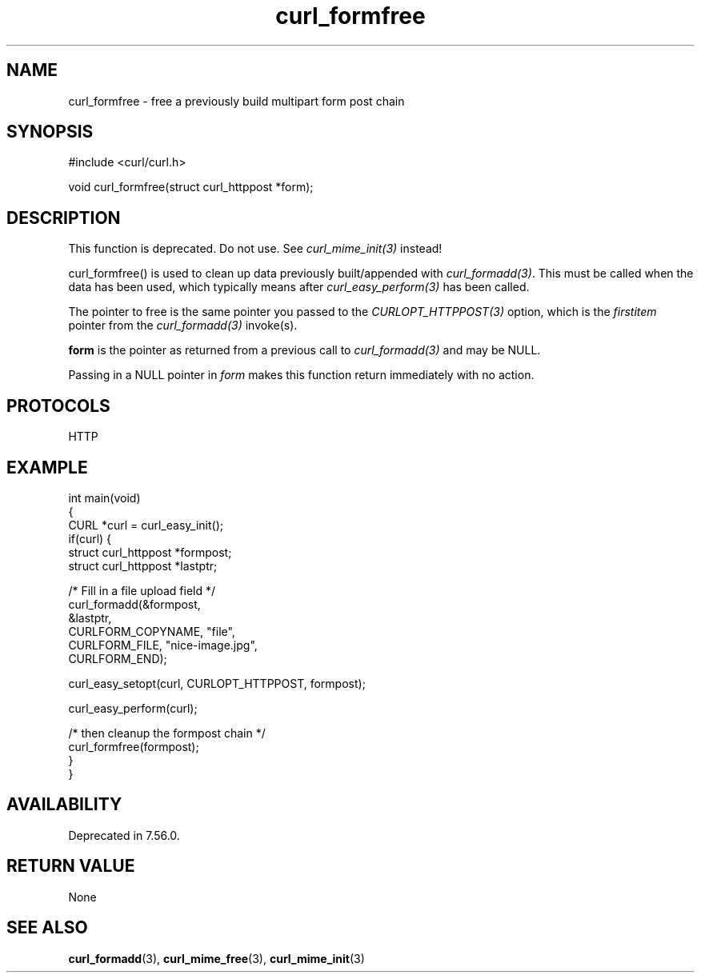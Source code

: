 .\" generated by cd2nroff 0.1 from curl_formfree.md
.TH curl_formfree 3 "2024-06-25" libcurl
.SH NAME
curl_formfree \- free a previously build multipart form post chain
.SH SYNOPSIS
.nf
#include <curl/curl.h>

void curl_formfree(struct curl_httppost *form);
.fi
.SH DESCRIPTION
This function is deprecated. Do not use. See \fIcurl_mime_init(3)\fP instead!

curl_formfree() is used to clean up data previously built/appended with
\fIcurl_formadd(3)\fP. This must be called when the data has been used, which
typically means after \fIcurl_easy_perform(3)\fP has been called.

The pointer to free is the same pointer you passed to the
\fICURLOPT_HTTPPOST(3)\fP option, which is the \fIfirstitem\fP pointer from
the \fIcurl_formadd(3)\fP invoke(s).

\fBform\fP is the pointer as returned from a previous call to
\fIcurl_formadd(3)\fP and may be NULL.

Passing in a NULL pointer in \fIform\fP makes this function return immediately
with no action.
.SH PROTOCOLS
HTTP
.SH EXAMPLE
.nf
int main(void)
{
  CURL *curl = curl_easy_init();
  if(curl) {
    struct curl_httppost *formpost;
    struct curl_httppost *lastptr;

    /* Fill in a file upload field */
    curl_formadd(&formpost,
                 &lastptr,
                 CURLFORM_COPYNAME, "file",
                 CURLFORM_FILE, "nice-image.jpg",
                 CURLFORM_END);

    curl_easy_setopt(curl, CURLOPT_HTTPPOST, formpost);

    curl_easy_perform(curl);

    /* then cleanup the formpost chain */
    curl_formfree(formpost);
  }
}
.fi
.SH AVAILABILITY
Deprecated in 7.56.0.
.SH RETURN VALUE
None
.SH SEE ALSO
.BR curl_formadd (3),
.BR curl_mime_free (3),
.BR curl_mime_init (3)

